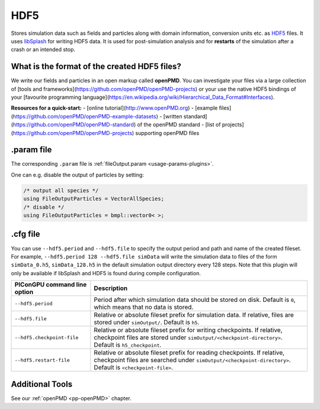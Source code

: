 .. _usage-plugins-HDF5:

HDF5
----

Stores simulation data such as fields and particles along with domain information,
conversion units etc. as `HDF5 <http://www.hdfgroup.org/HDF5/>`_ files.
It uses `libSplash <https://github.com/ComputationalRadiationPhysics/libSplash>`_ for writing HDF5 data. 
It is used for post-simulation analysis and for **restarts** of the simulation after a crash or an intended stop. 

What is the format of the created HDF5 files?
^^^^^^^^^^^^^^^^^^^^^^^^^^^^^^^^^^^^^^^^^^^^^

We write our fields and particles in an open markup called **openPMD**.
You can investigate your files via a large collection of [tools and frameworks](https://github.com/openPMD/openPMD-projects) or your use the native HDF5 bindings of your [favourite programming language](https://en.wikipedia.org/wiki/Hierarchical_Data_Format#Interfaces).

**Resources for a quick-start:**
- [online tutorial](http://www.openPMD.org)
- [example files](https://github.com/openPMD/openPMD-example-datasets)
- [written standard](https://github.com/openPMD/openPMD-standard) of the openPMD standard
- [list of projects](https://github.com/openPMD/openPMD-projects) supporting openPMD files

.param file
^^^^^^^^^^^

The corresponding ``.param`` file is :ref:`fileOutput.param <usage-params-plugins>`.

One can e.g. disable the output of particles by setting:

.. code-block:: cpp

   /* output all species */
   using FileOutputParticles = VectorAllSpecies;
   /* disable */
   using FileOutputParticles = bmpl::vector0< >;

.cfg file
^^^^^^^^^

You can use ``--hdf5.period`` and ``--hdf5.file`` to specify the output period and path and name of the created fileset.
For example, ``--hdf5.period 128 --hdf5.file simData`` will write the simulation data to files of the form ``simData_0.h5``, ``simData_128.h5`` in the default simulation output directory every 128 steps.
Note that this plugin will only be available if libSplash and HDF5 is found during compile configuration.

============================ ======================================================================================
PIConGPU command line option Description
============================ ======================================================================================
``--hdf5.period``            Period after which simulation data should be stored on disk.
                             Default is ``0``, which means that no data is stored.
``--hdf5.file``              Relative or absolute fileset prefix for simulation data.
                             If relative, files are stored under ``simOutput/``.
                             Default is ``h5``.
``--hdf5.checkpoint-file``   Relative or absolute fileset prefix for writing checkpoints.
                             If relative, checkpoint files are stored under ``simOutput/<checkpoint-directory>``.
                             Default is ``h5_checkpoint``.
``--hdf5.restart-file``      Relative or absolute fileset prefix for reading checkpoints.
                             If relative, checkpoint files are searched under ``simOutput/<checkpoint-directory>``.
                             Default is ``<checkpoint-file>``.
============================ ======================================================================================

Additional Tools
^^^^^^^^^^^^^^^^

See our :ref:`openPMD <pp-openPMD>` chapter.
